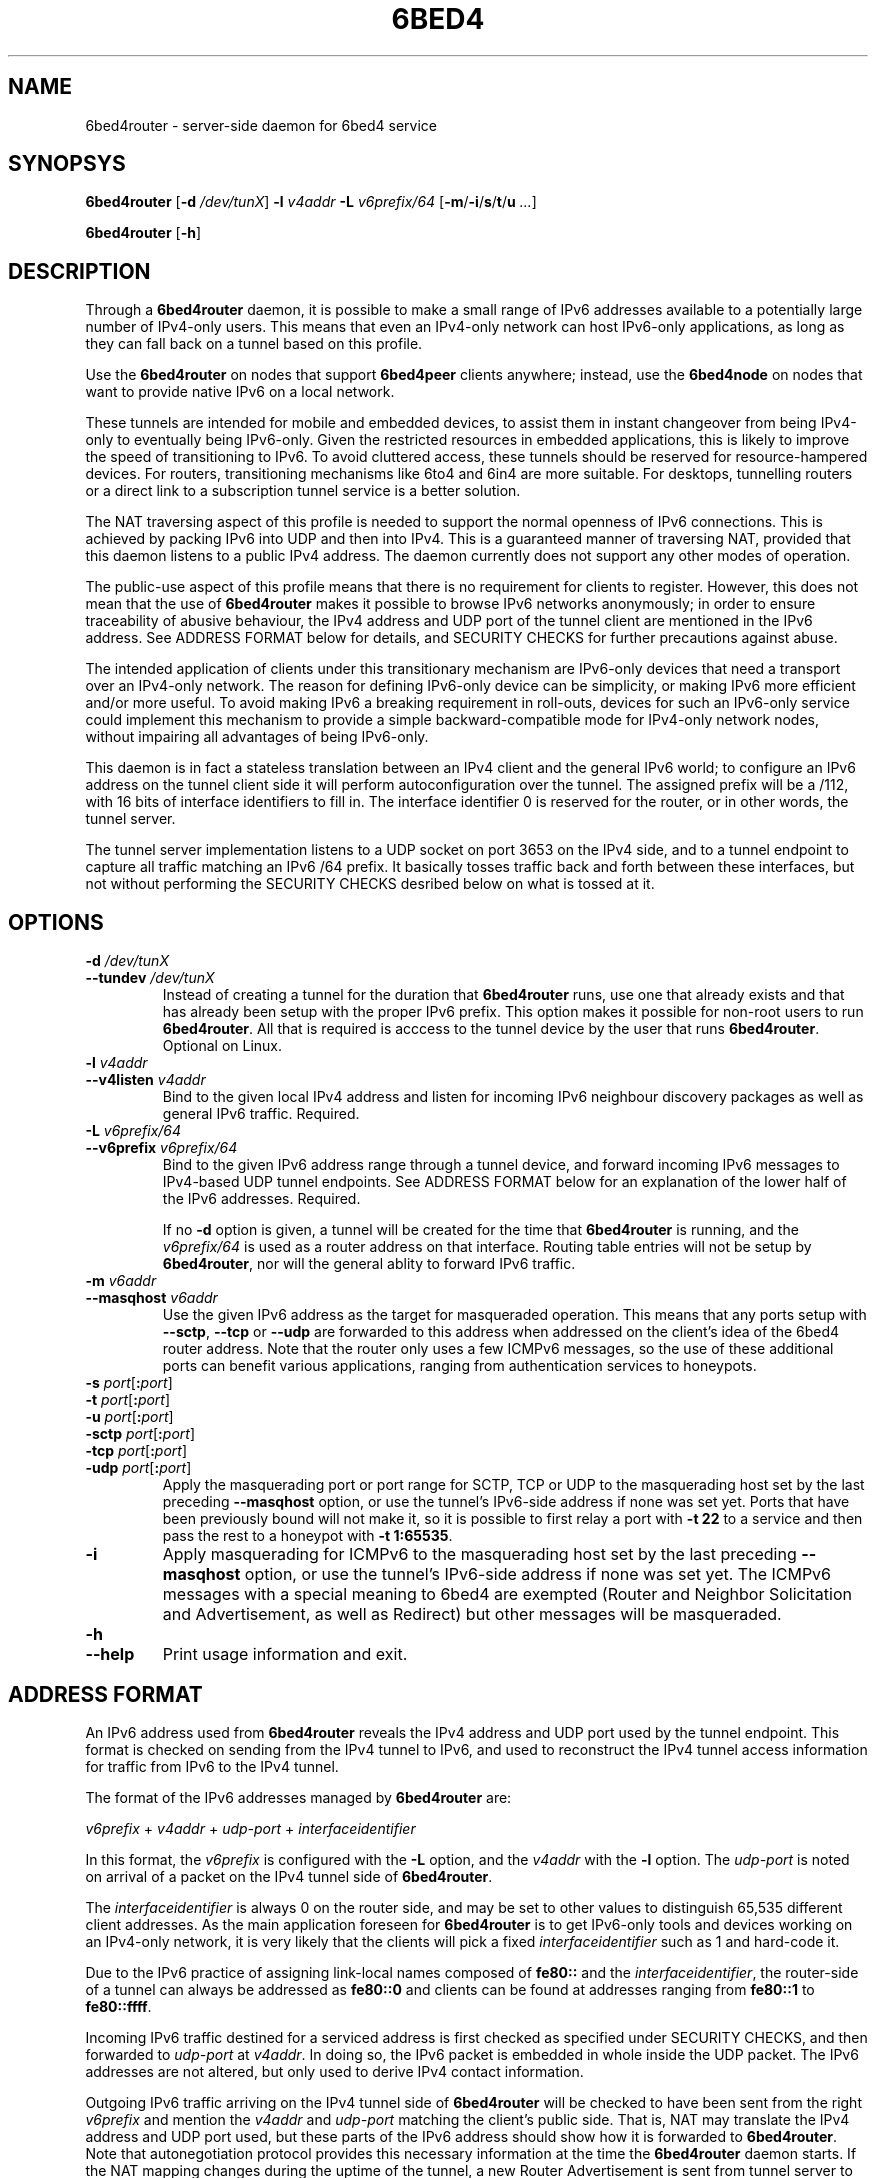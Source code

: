 .TH 6BED4 8 "Februari 1, 2011"
.\" Please adjust this date whenever revising the manpage.
.\"
.\" Some roff macros, for reference:
.\" .nh        disable hyphenation
.\" .hy        enable hyphenation
.\" .ad l      left justify
.\" .ad b      justify to both left and right margins
.\" .nf        disable filling
.\" .fi        enable filling
.\" .br        insert line break
.\" .sp <n>    insert n+1 empty lines
.\" for manpage-specific macros, see man(7)
.SH NAME
6bed4router \- server-side daemon for 6bed4 service
.SH SYNOPSYS
.B 6bed4router
[\fB\-d\fR \fI/dev/tunX\fR] \fB\-l\fR \fIv4addr\fR \fB\-L\fR \fIv6prefix/64\fR [\fB\-m\fR/\fB\-i\fR/\fBs\fR/\fBt\fR/\fBu\fR \fI...\fR]
.PP
.B 6bed4router
[\fB\-h\fR]
.SH DESCRIPTION
.PP
Through a \fB6bed4router\fR daemon, it is possible to make a small range of IPv6
addresses available to a potentially large number of IPv4-only users.  This means that even an IPv4-only
network can host IPv6-only applications, as long as they can fall back on
a tunnel based on this profile.
.PP
Use the \fB6bed4router\fR on nodes that support \fB6bed4peer\fR clients
anywhere; instead, use the \fB6bed4node\fR on nodes that want to provide
native IPv6 on a local network.
.PP
These tunnels are intended for mobile and embedded devices, to assist them
in instant changeover from being IPv4-only to eventually being IPv6-only.
Given the
restricted resources in embedded applications, this is likely to improve
the speed of transitioning to IPv6.  To avoid cluttered access, these
tunnels should be reserved for resource-hampered devices.  For routers,
transitioning mechanisms like 6to4 and 6in4 are more suitable.  For
desktops, tunnelling routers or a direct link to a subscription tunnel
service is a better solution.
.PP
The NAT traversing aspect of this profile is needed to support the normal
openness of IPv6 connections.  This is achieved by packing IPv6 into UDP
and then into IPv4.  This is a guaranteed manner of traversing NAT,
provided that this daemon listens to a public IPv4 address.  The daemon
currently does not support any other modes of operation.
.PP
The public-use aspect of this profile means that there is no requirement for
clients to register.  However, this does not mean that the use of \fB6bed4router\fR
makes it possible to browse IPv6 networks anonymously; in order to
ensure traceability of abusive behaviour, the IPv4 address and UDP port
of the tunnel client are mentioned in the IPv6 address.  See ADDRESS FORMAT
below for details, and SECURITY CHECKS for further precautions against abuse.
.PP
The intended application of clients under this transitionary mechanism are
IPv6-only devices that need a transport over an IPv4-only network.  The
reason for defining IPv6-only device can be simplicity, or making IPv6
more efficient and/or more useful.  To avoid making IPv6 a breaking
requirement in roll-outs, devices for such an IPv6-only service could
implement this mechanism to provide a simple backward-compatible mode for
IPv4-only network nodes, without impairing all advantages of being IPv6-only.
.PP
This daemon is in fact a stateless translation between an IPv4 client
and the general IPv6 world; to configure an IPv6 address on the tunnel
client side it will perform autoconfiguration over the tunnel.  The
assigned prefix will be a /112, with 16 bits of interface identifiers
to fill in.  The interface identifier 0 is reserved for the router,
or in other words, the tunnel server.
.PP
The tunnel server implementation listens to a UDP socket on port 3653
on the IPv4 side, and to a
tunnel endpoint to capture all traffic matching an IPv6 /64 prefix.
It basically tosses traffic back and forth between these interfaces,
but not without performing the SECURITY CHECKS desribed below
on what is tossed at it.
.SH OPTIONS
.TP
\fB\-d\fR \fI/dev/tunX\fR
.TP
\fB\-\-tundev\fR \fI/dev/tunX\fR
Instead of creating a tunnel for the duration that \fB6bed4router\fR runs,
use one that already exists and that has already been setup with
the proper IPv6 prefix.  This option makes it possible for
non-root users to run \fB6bed4router\fR.  All that is required is acccess to
the tunnel device by the user that runs \fB6bed4router\fR.  Optional on Linux.
.TP
\fB\-l\fR \fIv4addr\fR
.TP
\fB\-\-v4listen\fR \fIv4addr\fR
Bind to the given local IPv4 address and listen for incoming IPv6
neighbour discovery packages as well as general IPv6 traffic.  Required.
.TP
\fB\-L\fR \fIv6prefix/64\fR
.TP
\fB\-\-v6prefix\fR \fIv6prefix/64\fR
Bind to the given IPv6 address range through a tunnel device, and
forward incoming IPv6 messages to IPv4-based UDP tunnel endpoints.
See ADDRESS FORMAT below for an explanation of the lower half of
the IPv6 addresses.  Required.
.IP
If no \fB\-d\fR option is given, a tunnel will be created for the time that
\fB6bed4router\fR is running, and the \fIv6prefix/64\fR is used as a router address
on that interface.  Routing table entries will not be setup by \fB6bed4router\fR,
nor will the general ablity to forward IPv6 traffic.
.TP
\fB\-m\fR \fIv6addr\fR
.TP
\fB\-\-masqhost\fR \fIv6addr\fR
Use the given IPv6 address as the target for masqueraded operation.  This
means that any ports setup with \fB\-\-sctp\fR, \fB\-\-tcp\fR or \fB\-\-udp\fR
are forwarded
to this address when addressed on the client's idea of the 6bed4 router
address.  Note that the router only uses a few ICMPv6 messages, so the use
of these additional ports can benefit various applications, ranging from
authentication services to honeypots.
.TP
\fB\-s\fR \fIport\fR[\fB:\fIport\fR]
.TP
\fB\-t\fR \fIport\fR[\fB:\fIport\fR]
.TP
\fB\-u\fR \fIport\fR[\fB:\fIport\fR]
.TP
\fB\-sctp\fR \fIport\fR[\fB:\fIport\fR]
.TP
\fB\-tcp\fR \fIport\fR[\fB:\fIport\fR]
.TP
\fB\-udp\fR \fIport\fR[\fB:\fIport\fR]
Apply the masquerading port or port range for SCTP, TCP or UDP to the
masquerading host set by the last preceding \fB\-\-masqhost\fR option,
or use the tunnel's IPv6-side address
if none was set yet.  Ports that have been previously bound will not make it,
so it is possible to first relay a port with \fB\-t 22\fR to a service and
then pass the rest to a honeypot with \fB\-t 1:65535\fR.
.TP
\fB\-i\fR
Apply masquerading for ICMPv6 to the masquerading host set by the last
preceding \fB\-\-masqhost\fR option, or use the tunnel's IPv6-side address
if none was set yet.  The ICMPv6 messages with a special meaning to 6bed4
are exempted (Router and Neighbor Solicitation and Advertisement, as well
as Redirect) but other messages will be masqueraded.
.TP
\fB\-h\fR
.TP
\fB\-\-help\fR
Print usage information and exit.
.SH ADDRESS FORMAT
.PP
An IPv6 address used from \fB6bed4router\fR reveals the IPv4 address and UDP port
used by the tunnel endpoint.  This format is checked on sending from
the IPv4 tunnel to IPv6, and used to reconstruct the IPv4 tunnel access
information for traffic from IPv6 to the IPv4 tunnel.
.PP
The format of the IPv6 addresses managed by \fB6bed4router\fR are:
.PP
\fIv6prefix\fR + \fIv4addr\fR + \fIudp-port\fR + \fIinterfaceidentifier\fR
.PP
In this format, the \fIv6prefix\fR is configured with the \fB\-L\fR option,
and the \fIv4addr\fR with the \fB\-l\fR option.  The \fIudp-port\fR is noted on
arrival of a packet on the IPv4 tunnel side of \fB6bed4router\fR.
.PP
The \fIinterfaceidentifier\fR is always 0 on the router side, and may be set
to other values to distinguish 65,535 different client addresses.  As
the main application foreseen for \fB6bed4router\fR is to get IPv6-only tools and
devices working on an IPv4-only network, it is very likely that the clients
will pick a fixed \fIinterfaceidentifier\fR such as 1 and hard-code it.
.PP
Due to the IPv6 practice of assigning link-local names composed of \fBfe80::\fR
and the \fIinterfaceidentifier\fR, the router-side of a tunnel can always
be addressed as \fBfe80::0\fR and clients can be found at addresses ranging
from \fBfe80::1\fR to \fBfe80::ffff\fR.
.PP
Incoming IPv6 traffic destined for a serviced address is first checked
as specified under SECURITY CHECKS, and then forwarded to \fIudp-port\fR at
\fIv4addr\fR.  In doing so, the IPv6 packet is embedded in whole inside
the UDP packet.  The IPv6 addresses are not altered, but only used
to derive IPv4 contact information.
.PP
Outgoing IPv6 traffic arriving on the IPv4 tunnel side of \fB6bed4router\fR will
be checked to have been sent from the right \fIv6prefix\fR and mention
the \fIv4addr\fR and \fIudp-port\fR matching the client's public side.  That
is, NAT may translate the IPv4 address and UDP port used, but these
parts of the IPv6 address should show how it is forwarded to \fB6bed4router\fR.
Note that autonegotiation protocol provides this necessary information at the
time the \fB6bed4router\fR daemon starts.  If the NAT mapping changes during the uptime
of the tunnel, a new Router Advertisement is sent from tunnel server to
client, to notify it of the new prefix to use.  The original message is
then discarded.
.PP
If it is desired to keep the same IPv6 address for longer periods, it
is recommended that the client keeps NAT state intact by regularly
sending over the UDP port to the tunnel endpoint.  For example, a regular
ping could do that.  Alternatively, a client-mode only daemon could
ensure that it is sending regularly during the times that an outside
party might wish to send to it.  This is under the assumption that no
explicit mapping in NAT overtakes this responsibility of an active
mapping between the internal and external address space.
.SH SECURITY CHECKS
.PP
Not everything will be passed through \fB6bed4router\fR, even if this would be
technically possible.  A few security checks are applied to silently
drop traffic that looks evil.
.PP
Packets should be long enough to at least contain the IPv6 traffic
and a minimal payload size.  Also, it should not exceed a predefined
MTU of 1280 bytes for IPv6.
.PP
IPv6 traffic uploaded through the IPv4 side should reveal the proper
IPv4 settings in the IPv6 source address, as specified under
ADDRESS FORMAT above.  This is basically the tunnel aspect of egress
filtering.
.PP
Tunnel commands should adhere to the format of RFC 5722 and may not
contain any NUL characters.
.SH BUGS
Currently, \fB6bed4router\fR does not use ICMP notifications at the IPv4
level to provide smart feedback to an IPv6 client.  It is undecided
at this point if this would add value.
.PP
To be able to fallback to this TSP profile, an IPv6-only application
needs to find a \fB6bed4router\fR or similar service.  A general naming
or numbering scheme is needed to make that straightforward.  The
\fB6bed4router\fR service could be setup privately and configured in
individual IPv6-only nodes, but it could accelerate the introduction
of IPv6-only nodes if this were organised by network providers.
.PP
Ideally, \fB6bed4router\fR would be near all heavily connected nodes
of the Internet.  There, they would improve connectivity without
being a detour for the traffic.  Alternatively, it would be located
in various uplinks.  To optimise routing, it is possible to assign
a fixed IPv4 address and IPv6 prefix for \fB6bed4router\fR running
anywhere; its stateless operation means that traffic going back and
forth can go through different instances of \fB6bed4router\fR without
posing problems.
.PP
The \fB6bed4router\fR daemon is a piece of highly efficient code,
and it should be able to handle very high bandwidths.  A stress
test has not been conducted yet.
.PP
This daemon does not pass on QoS headers as it should according to the
specification.
.SH LICENSE
Released under a BSD-style license without advertisement clause.
.SH SEE ALSO
The 0cpm project is an example of an IPv6-only SIP application
that can use \fB6bed4router\fR and comparable TSP tunnel services to
demonstrate the advantages of IPv6 to end users.  It is also
a typical example of a transitionary need for something like
\fB6bed4router\fR.
.PP
http://0cpm.org/ \- the homepage of the 0cpm project.
.PP
http://devel.0cpm.org/6bed4/ \- the homepage of \fB6bed4\fR.
.PP
RFC 5722 \- the authoritative description of TSP, of which \fB6bed4\fR
implements a specific profile for public service under NAT traversal.
.SH AUTHOR
\fB6bed4router\fR was written by Rick van Rein from OpenFortress.
It was created to support the 0cpm project.
